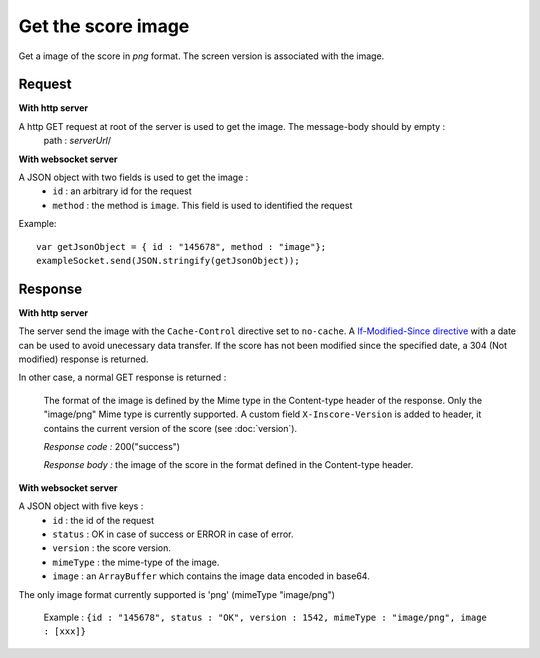 .. index::
   single: image; score image

Get the score image
========================

Get a image of the score in *png* format. The screen version is associated with the image.

Request
##################
**With http server**

A http GET request at root of the server is used to get the image. The message-body should by empty :
	path : *serverUrl*/

**With websocket server**

A JSON object with two fields is used to get the image :
	* ``id`` : an arbitrary id for the request
	* ``method`` : the method is ``image``. This field is used to identified the request

Example:: 

   var getJsonObject = { id : "145678", method : "image"};
   exampleSocket.send(JSON.stringify(getJsonObject));

Response
#######################
**With http server**

The server send the image with the ``Cache-Control`` directive set to ``no-cache``. A `If-Modified-Since directive <http://www.w3.org/Protocols/rfc2616/rfc2616-sec14.html#sec14.25/>`_ with a date can be used to avoid unecessary data transfer. If the score has not been modified since the specified date, a 304 (Not modified) response is returned.

In other case, a normal GET response is returned :

	The format of the image is defined by the Mime type in the Content-type header of the response. Only the "image/png" Mime type is currently supported.
	A custom field ``X-Inscore-Version`` is added to header, it contains the current version of the score (see :doc:`version`). 

	*Response code :* 200("success")

	*Response body :* the image of the score in the format defined in the Content-type header.

**With websocket server**

A JSON object with five keys :
	* ``id`` : the id of the request
	* ``status`` : OK in case of success or ERROR in case of error.
	* ``version`` : the score version.
	* ``mimeType`` : the mime-type of the image.
	* ``image`` : an ``ArrayBuffer`` which contains the image data encoded in base64.

The only image format currently supported is 'png' (mimeType "image/png")

	| Example : ``{id : "145678", status : "OK", version : 1542, mimeType : "image/png", image : [xxx]}``

